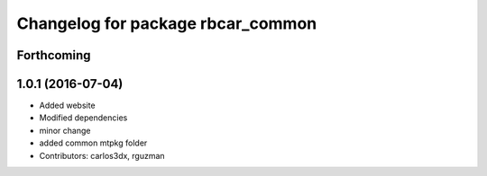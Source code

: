 ^^^^^^^^^^^^^^^^^^^^^^^^^^^^^^^^^^
Changelog for package rbcar_common
^^^^^^^^^^^^^^^^^^^^^^^^^^^^^^^^^^

Forthcoming
-----------

1.0.1 (2016-07-04)
------------------
* Added website
* Modified dependencies
* minor change
* added common mtpkg folder
* Contributors: carlos3dx, rguzman
